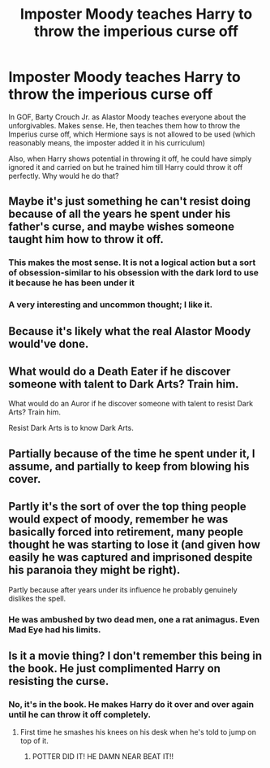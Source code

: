 #+TITLE: Imposter Moody teaches Harry to throw the imperious curse off

* Imposter Moody teaches Harry to throw the imperious curse off
:PROPERTIES:
:Author: ShakeMyPear69
:Score: 20
:DateUnix: 1614706134.0
:DateShort: 2021-Mar-02
:FlairText: Discussion
:END:
In GOF, Barty Crouch Jr. as Alastor Moody teaches everyone about the unforgivables. Makes sense. He, then teaches them how to throw the Imperius curse off, which Hermione says is not allowed to be used (which reasonably means, the imposter added it in his curriculum)

Also, when Harry shows potential in throwing it off, he could have simply ignored it and carried on but he trained him till Harry could throw it off perfectly. Why would he do that?


** Maybe it's just something he can't resist doing because of all the years he spent under his father's curse, and maybe wishes someone taught him how to throw it off.
:PROPERTIES:
:Author: Academic_Evidence775
:Score: 44
:DateUnix: 1614709630.0
:DateShort: 2021-Mar-02
:END:

*** This makes the most sense. It is not a logical action but a sort of obsession-similar to his obsession with the dark lord to use it because he has been under it
:PROPERTIES:
:Author: ShakeMyPear69
:Score: 15
:DateUnix: 1614741494.0
:DateShort: 2021-Mar-03
:END:


*** A very interesting and uncommon thought; I like it.
:PROPERTIES:
:Author: DarthGhengis
:Score: 10
:DateUnix: 1614727369.0
:DateShort: 2021-Mar-03
:END:


** Because it's likely what the real Alastor Moody would've done.
:PROPERTIES:
:Author: Raesong
:Score: 18
:DateUnix: 1614708599.0
:DateShort: 2021-Mar-02
:END:


** What would do a Death Eater if he discover someone with talent to Dark Arts? Train him.

What would do an Auror if he discover someone with talent to resist Dark Arts? Train him.

Resist Dark Arts is to know Dark Arts.
:PROPERTIES:
:Author: planear
:Score: 14
:DateUnix: 1614716750.0
:DateShort: 2021-Mar-02
:END:


** Partially because of the time he spent under it, I assume, and partially to keep from blowing his cover.
:PROPERTIES:
:Author: Juliett_Alpha
:Score: 4
:DateUnix: 1614709733.0
:DateShort: 2021-Mar-02
:END:


** Partly it's the sort of over the top thing people would expect of moody, remember he was basically forced into retirement, many people thought he was starting to lose it (and given how easily he was captured and imprisoned despite his paranoia they might be right).

Partly because after years under its influence he probably genuinely dislikes the spell.
:PROPERTIES:
:Author: Electric999999
:Score: 3
:DateUnix: 1614745376.0
:DateShort: 2021-Mar-03
:END:

*** He was ambushed by two dead men, one a rat animagus. Even Mad Eye had his limits.
:PROPERTIES:
:Author: Jahoan
:Score: 3
:DateUnix: 1614746821.0
:DateShort: 2021-Mar-03
:END:


** Is it a movie thing? I don't remember this being in the book. He just complimented Harry on resisting the curse.
:PROPERTIES:
:Author: DariusA92
:Score: 1
:DateUnix: 1614716121.0
:DateShort: 2021-Mar-02
:END:

*** No, it's in the book. He makes Harry do it over and over again until he can throw it off completely.
:PROPERTIES:
:Author: ElaineofAstolat
:Score: 11
:DateUnix: 1614723353.0
:DateShort: 2021-Mar-03
:END:

**** First time he smashes his knees on his desk when he's told to jump on top of it.
:PROPERTIES:
:Author: Jahoan
:Score: 1
:DateUnix: 1614746859.0
:DateShort: 2021-Mar-03
:END:

***** POTTER DID IT! HE DAMN NEAR BEAT IT!!
:PROPERTIES:
:Author: ShakeMyPear69
:Score: 4
:DateUnix: 1614749244.0
:DateShort: 2021-Mar-03
:END:
